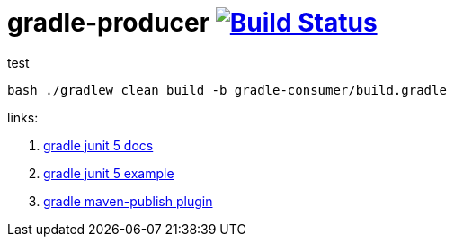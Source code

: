 = gradle-producer image:https://travis-ci.org/daggerok/publish-to-github-example.svg?branch=master["Build Status", link="https://travis-ci.org/daggerok/publish-to-github-example"]

.test
----
bash ./gradlew clean build -b gradle-consumer/build.gradle
----

links:

. link:http://junit.org/junit5/docs/current/user-guide/[gradle junit 5 docs]
. link:https://github.com/junit-team/junit5-samples/tree/r5.0.2/junit5-gradle-consumer[gradle junit 5 example]
. link:https://docs.gradle.org/current/userguide/publishing_maven.html[gradle maven-publish plugin]
